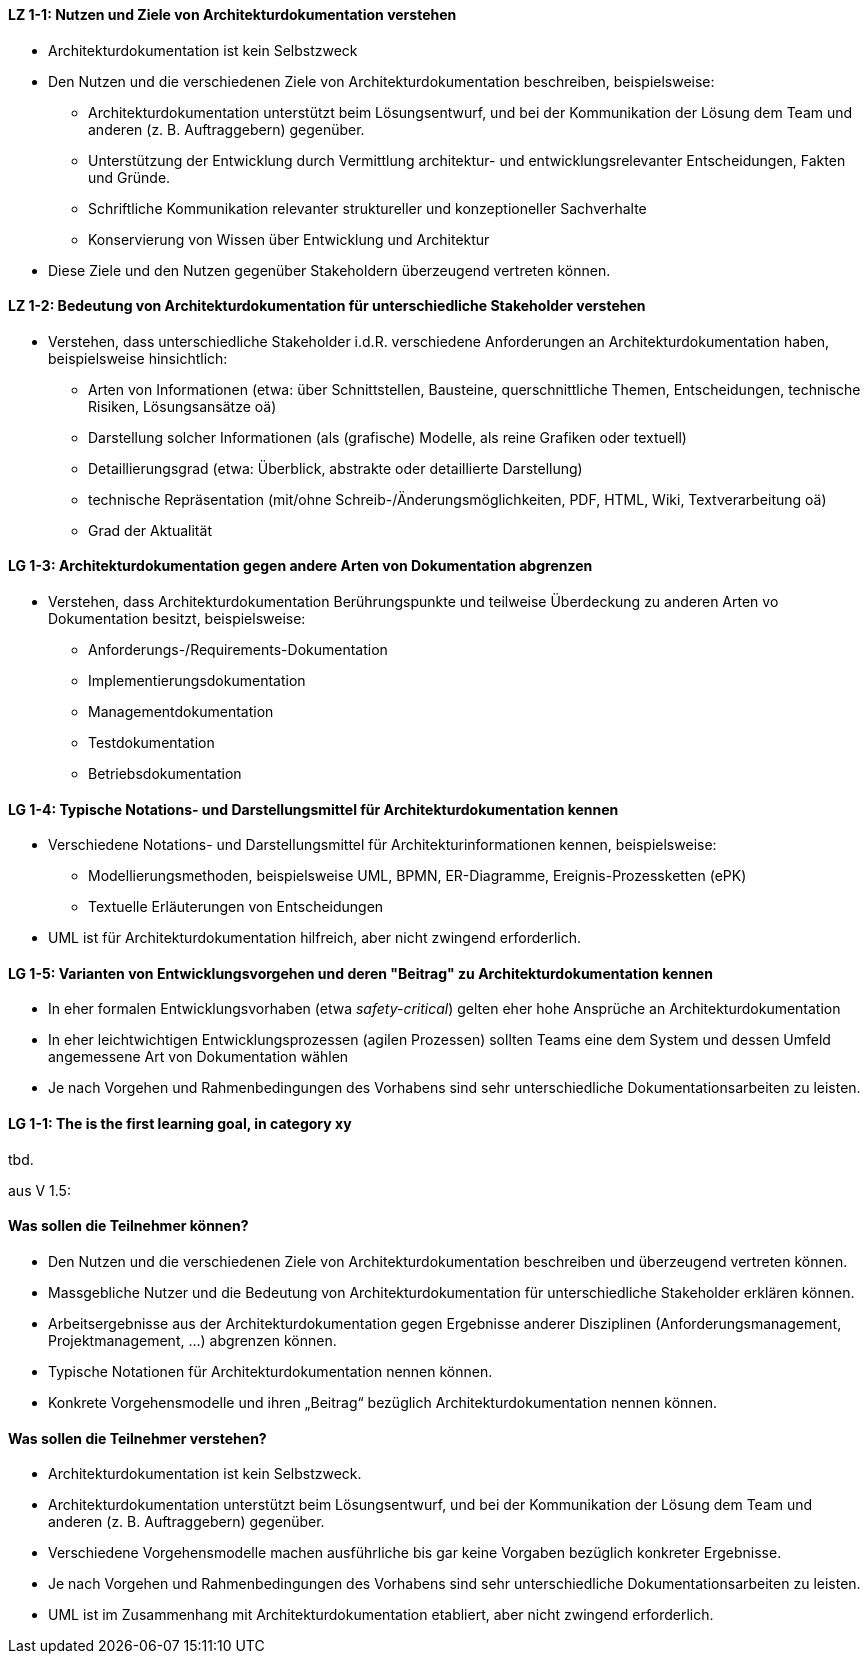 

// tag::DE[]
[[LZ-1-1]]
==== LZ 1-1: Nutzen und Ziele von Architekturdokumentation verstehen

* Architekturdokumentation ist kein Selbstzweck
* Den Nutzen und die verschiedenen Ziele von Architekturdokumentation beschreiben, beispielsweise: 
   ** Architekturdokumentation unterstützt beim Lösungsentwurf, und bei der Kommunikation der Lösung dem Team und anderen (z. B. Auftraggebern) gegenüber.
   ** Unterstützung der Entwicklung durch Vermittlung architektur- und entwicklungsrelevanter Entscheidungen, Fakten und Gründe.
   ** Schriftliche Kommunikation relevanter struktureller und konzeptioneller Sachverhalte
   ** Konservierung von Wissen über Entwicklung und Architektur
* Diese Ziele und den Nutzen gegenüber Stakeholdern überzeugend vertreten können.

==== LZ 1-2: Bedeutung von Architekturdokumentation für unterschiedliche Stakeholder verstehen

* Verstehen, dass unterschiedliche Stakeholder i.d.R. verschiedene Anforderungen an Architekturdokumentation haben, beispielsweise hinsichtlich:
** Arten von Informationen (etwa: über Schnittstellen, Bausteine, querschnittliche Themen, Entscheidungen, technische Risiken, Lösungsansätze oä)
** Darstellung solcher Informationen (als (grafische) Modelle, als reine Grafiken oder textuell)
** Detaillierungsgrad (etwa: Überblick, abstrakte oder detaillierte Darstellung)
** technische Repräsentation (mit/ohne Schreib-/Änderungsmöglichkeiten, PDF, HTML, Wiki, Textverarbeitung oä)
** Grad der Aktualität

==== LG 1-3: Architekturdokumentation gegen andere Arten von Dokumentation abgrenzen

* Verstehen, dass Architekturdokumentation Berührungspunkte und teilweise Überdeckung zu anderen Arten vo Dokumentation besitzt, beispielsweise:
** Anforderungs-/Requirements-Dokumentation
** Implementierungsdokumentation
** Managementdokumentation
** Testdokumentation
** Betriebsdokumentation

==== LG 1-4: Typische Notations- und Darstellungsmittel für Architekturdokumentation kennen

* Verschiedene Notations- und Darstellungsmittel für Architekturinformationen kennen, beispielsweise:
** Modellierungsmethoden, beispielsweise UML, BPMN, ER-Diagramme, Ereignis-Prozessketten (ePK)
** Textuelle Erläuterungen von Entscheidungen

* UML ist für Architekturdokumentation hilfreich, aber nicht zwingend erforderlich.

==== LG 1-5: Varianten von Entwicklungsvorgehen und deren "Beitrag" zu Architekturdokumentation kennen

* In eher formalen Entwicklungsvorhaben (etwa _safety-critical_) gelten eher hohe Ansprüche an Architekturdokumentation
* In eher leichtwichtigen Entwicklungsprozessen (agilen Prozessen) sollten Teams eine dem System und dessen Umfeld angemessene Art von Dokumentation wählen
* Je nach Vorgehen und Rahmenbedingungen des Vorhabens sind sehr unterschiedliche Dokumentationsarbeiten zu leisten.
// end::DE[]

// tag::EN[]
[[LG-1-1]]
==== LG 1-1: The is the first learning goal, in category xy
tbd.
// end::EN[]

// tag::REMARK[]

aus V 1.5:

==== Was sollen die Teilnehmer können?

* Den Nutzen und die verschiedenen Ziele von Architekturdokumentation beschreiben und überzeugend vertreten können.
* Massgebliche Nutzer und die Bedeutung von Architekturdokumentation für unterschiedliche Stakeholder erklären können.
* Arbeitsergebnisse aus der Architekturdokumentation gegen Ergebnisse anderer Disziplinen (Anforderungsmanagement, Projektmanagement, ...) abgrenzen können.
* Typische Notationen für Architekturdokumentation nennen können.
* Konkrete Vorgehensmodelle und ihren „Beitrag“ bezüglich Architekturdokumentation nennen können.


==== Was sollen die Teilnehmer verstehen?

* Architekturdokumentation ist kein Selbstzweck.
* Architekturdokumentation unterstützt beim Lösungsentwurf, und bei der Kommunikation der Lösung dem Team und anderen (z. B. Auftraggebern) gegenüber.
* Verschiedene Vorgehensmodelle machen ausführliche bis gar keine Vorgaben bezüglich konkreter Ergebnisse.
* Je nach Vorgehen und Rahmenbedingungen des Vorhabens sind sehr unterschiedliche Dokumentationsarbeiten zu leisten.
* UML ist im Zusammenhang mit Architekturdokumentation etabliert, aber nicht zwingend erforderlich.
// end::REMARK[]
